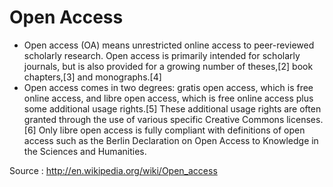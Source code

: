 * Open Access

-  Open access (OA) means unrestricted online access to peer-reviewed
   scholarly research. Open access is primarily intended for scholarly
   journals, but is also provided for a growing number of theses,[2]
   book chapters,[3] and monographs.[4]
-  Open access comes in two degrees: gratis open access, which is free
   online access, and libre open access, which is free online access
   plus some additional usage rights.[5] These additional usage rights
   are often granted through the use of various specific Creative
   Commons licenses.[6] Only libre open access is fully compliant with
   definitions of open access such as the Berlin Declaration on Open
   Access to Knowledge in the Sciences and Humanities.

Source : [[http://en.wikipedia.org/wiki/Open_access]]

